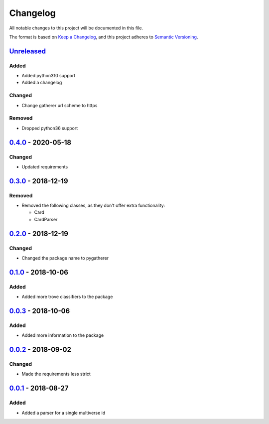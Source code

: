 =========
Changelog
=========

All notable changes to this project will be documented in this file.

The format is based on `Keep a Changelog`_, and this project adheres to `Semantic Versioning`_.

`Unreleased`_
-------------

Added
^^^^^
* Added python310 support
* Added a changelog

Changed
^^^^^^^
* Change gatherer url scheme to https

Removed
^^^^^^^
* Dropped python36 support

`0.4.0`_ - 2020-05-18
---------------------

Changed
^^^^^^^
* Updated requirements

`0.3.0`_ - 2018-12-19
---------------------

Removed
^^^^^^^
* Removed the following classes, as they don't offer extra functionality:

  * Card
  * CardParser

`0.2.0`_ - 2018-12-19
---------------------

Changed
^^^^^^^
* Changed the package name to pygatherer

`0.1.0`_ - 2018-10-06
---------------------

Added
^^^^^
* Added more trove classifiers to the package

`0.0.3`_ - 2018-10-06
---------------------

Added
^^^^^
* Added more information to the package

`0.0.2`_ - 2018-09-02
---------------------

Changed
^^^^^^^
* Made the requirements less strict

`0.0.1`_ - 2018-08-27
---------------------

Added
^^^^^
* Added a parser for a single multiverse id


.. _`unreleased`: https://github.com/spapanik/pygatherer/compare/0.4.0...master
.. _`0.4.0`: https://github.com/spapanik/pygatherer/compare/0.3.0...v0.4.0
.. _`0.3.0`: https://github.com/spapanik/pygatherer/compare/0.2.0...v0.3.0
.. _`0.2.0`: https://github.com/spapanik/pygatherer/compare/0.1.0...v0.2.0
.. _`0.1.0`: https://github.com/spapanik/pygatherer/compare/0.0.3...v0.1.0
.. _`0.0.3`: https://github.com/spapanik/pygatherer/compare/0.0.2...v0.0.3
.. _`0.0.2`: https://github.com/spapanik/pygatherer/compare/v0.0.1...v0.0.2
.. _`0.0.1`: https://github.com/spapanik/pygatherer/releases/tag/v0.0.1

.. _`Keep a Changelog`: https://keepachangelog.com/en/1.0.0/
.. _`Semantic Versioning`: https://semver.org/spec/v2.0.0.html
